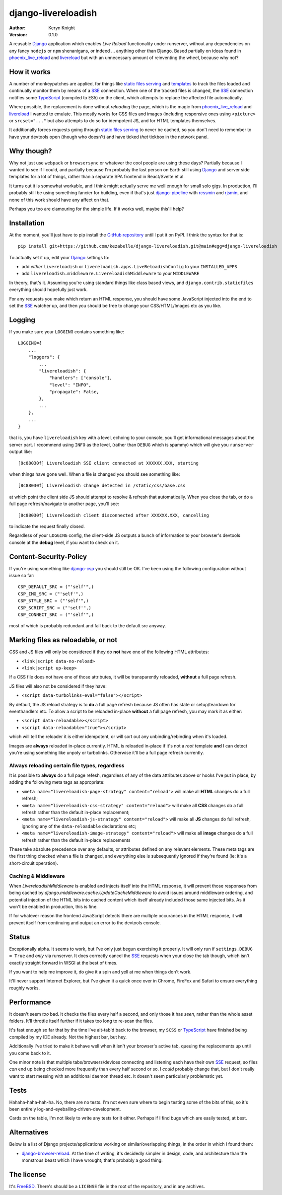 django-livereloadish
====================

:author: Keryn Knight
:version: 0.1.0

A reusable `Django`_ application which enables *Live Reload* functionality under runserver,
without any dependencies on any fancy ``nodejs`` or ``npm`` shenanigans, or indeed ...
anything other than Django. Based partially on ideas found in `phoenix_live_reload`_
and `livereload`_ but with an unnecessary amount of reinventing the wheel, because why not?

How it works
------------

A number of monkeypatches are applied, for things like `static files serving`_ and `templates`_
to track the files loaded and continually monitor them by means of a `SSE`_ connection.
When one of the tracked files is changed, the `SSE`_ connection notifies some `TypeScript`_
(compiled to ES5) on the client, which attempts to replace the affected file automatically.

Where possible, the replacement is done without *reloading* the page, which is the magic
from `phoenix_live_reload`_ and `livereload`_ I wanted to emulate. This mostly works
for CSS files and images (including responsive ones using ``<picture>`` or ``srcset="..."``
but also attempts to do so for idempotent JS, and for HTML templates themselves.

It additionally forces requests going through `static files serving`_ to never be cached,
so you don't need to remember to have your devtools open (though who doesn't) and have
ticked *that* tickbox in the network panel.

Why though?
-----------

Why not just use ``webpack`` or ``browsersync`` or whatever the cool people are using
these days? Partially because I wanted to see if I could, and partially because I'm probably
the last person on Earth still using `Django`_ and server side templates for a lot of things,
rather than a separate SPA frontend in React/Svelte et al.

It turns out it is somewhat workable, and I think might actually serve me well enough for
small solo gigs. In production, I'll probably still be using something fancier for building,
even if that's just `django-pipeline`_ with `rcssmin`_ and `rjsmin`_, and none of this work
should have any affect on that.

Perhaps you too are clamouring for the simple life. If it works well, maybe this'll help?

Installation
------------

At the moment, you'll just have to pip install the `GitHub repository`_ until I put it on
PyPI. I think the syntax for that is::

    pip install git+https://github.com/kezabelle/django-livereloadish.git@main#egg=django-livereloadish

To actually set it up, edit your `Django`_ settings to:

- add *either* ``livereloadish`` or ``livereloadish.apps.LiveReloadishConfig`` to your ``INSTALLED_APPS``
- add ``livereloadish.middleware.LivereloadishMiddleware`` to your ``MIDDLEWARE``

In theory, that's it. Assuming you're using standard things like class based views, and
``django.contrib.staticfiles`` everything should hopefully just work.

For any requests you make which return an HTML response, you should have some JavaScript
injected into the end to set the `SSE`_ watcher up, and then you should be free to change
your CSS/HTML/Images etc as you like.

Logging
-------

If you make sure your ``LOGGING`` contains something like::

    LOGGING={
        ...
        "loggers": {
            ...
            "livereloadish": {
                "handlers": ["console"],
                "level": "INFO",
                "propagate": False,
            },
            ...
        },
        ...
    }

that is, you have ``livereloadish`` key with a level, echoing to your console, you'll
get informational messages about the server part. I recommend using ``INFO`` as the level,
(rather than ``DEBUG`` which is spammy) which will give you ``runserver`` output like::

    [8c88030f] Livereloadish SSE client connected at XXXXXX.XXX, starting

when things have gone well. When a file is changed you should see something like::

    [8c88030f] Livereloadish change detected in /static/css/base.css

at which point the client side JS should attempt to resolve & refresh that automatically.
When you close the tab, or do a full page refresh/navigate to another page, you'll see::

    [8c88030f] Livereloadish client disconnected after XXXXXX.XXX, cancelling

to indicate the request finally closed.

Regardless of your ``LOGGING`` config, the client-side JS outputs a bunch of information
to your browser's devtools console at the **debug** level, if you want to check on it.

Content-Security-Policy
-----------------------

If you're using something like `django-csp`_ you should still be OK. I've been using the
following configuration without issue so far::

    CSP_DEFAULT_SRC = ("'self'",)
    CSP_IMG_SRC = ("'self'",)
    CSP_STYLE_SRC = ("'self'",)
    CSP_SCRIPT_SRC = ("'self'",)
    CSP_CONNECT_SRC = ("'self'",)

most of which is probably redundant and fall back to the default src anyway.

Marking files as reloadable, or not
-----------------------------------

CSS and JS files will only be considered if they do **not** have one of the following HTML attributes:

- ``<link|script data-no-reload>``
- ``<link|script up-keep>``

If a CSS file does not have one of those attributes, it will be transparently reloaded, **without** a full page refresh.

JS files will also not be considered if they have:

- ``<script data-turbolinks-eval="false"></script>``

By default, the JS reload strategy is to **do** a full page refresh because JS often has state
or setup/teardown for eventhandlers etc. To allow a script to be reloaded in-place **without**
a full page refresh, you may mark it as either:

- ``<script data-reloadable></script>``
- ``<script data-reloadable="true"></script>``

which will tell the reloader it is either idempotent, or will sort out any unbinding/rebinding
when it's loaded.

Images are **always** reloaded in-place currently. HTML is reloaded in-place if it's not a
*root* template **and** I can detect you're using something like unpoly or turbolinks. Otherwise
it'll be a full page refresh currently.

Always reloading certain file types, regardless
^^^^^^^^^^^^^^^^^^^^^^^^^^^^^^^^^^^^^^^^^^^^^^^

It is possible to **always** do a full page refesh, regardless of any of the data
attributes above or hooks I've put in place, by adding the following meta tags as appropriate:

- ``<meta name="livereloadish-page-strategy" content="reload">`` will make all **HTML** changes do a full refresh;
- ``<meta name="livereloadish-css-strategy" content="reload">`` will make all **CSS** changes do a full refresh rather than the default in-place replacement;
- ``<meta name="livereloadish-js-strategy" content="reload">`` will make all **JS** changes do full refresh, ignoring any of the ``data-reloadable`` declarations etc;
- ``<meta name="livereloadish-image-strategy" content="reload">`` will make all **image** changes do a full refresh rather than the default in-place replacements

These take absolute precedence over any defaults, or attributes defined on any relevant elements.
These meta tags are the first thing checked when a file is changed, and everything else is subsequently ignored if they're found (ie: it's a short-circuit operation).

Caching & Middleware
^^^^^^^^^^^^^^^^^^^^

When `LivereloadishMiddleware` is enabled and injects itself into the HTML response, it will
prevent those responses from being cached by `django.middleware.cache.UpdateCacheMiddleware`
to avoid issues around middleware ordering, and potential injection of the HTML bits into
cached content which itself already included those same injected bits. As it won't be
enabled in production, this is fine.

If for whatever reason the frontend JavaScript detects there are multiple occurances
in the HTML response, it will prevent itself from continuing and output an error to the
devtools console.

Status
------

Exceptionally alpha. It seems to work, but I've only just begun exercising it properly.
It will only run if ``settings.DEBUG = True`` and *only* via runserver. It does correctly
cancel the `SSE`_ requests when your close the tab though, which isn't exactly straight
forward in WSGI at the best of times.

If you want to help me improve it, do give it a spin and yell at me when things don't work.

It'll never support Internet Explorer, but I've given it a quick once over in
Chrome, FireFox and Safari to ensure everything roughly works.

Performance
-----------

It doesn't seem *too* bad. It checks the files every half a second, and only those it has
*seen*, rather than the whole asset folders. It'll throttle itself further if it takes
too long to re-scan the files.

It's fast enough so far that by the time I've alt-tab'd back to the browser, my ``SCSS``
or `TypeScript`_ have finished being compiled by my IDE already. Not the highest bar, but hey.

Additionally I've tried to make it behave well when it isn't your browser's active tab,
queuing the replacements up until you come back to it.

One minor note is that multiple tabs/browsers/devices connecting and listening each have
their own `SSE`_ request, so files *can* end up being checked more frequently than every
half second or so. I *could* probably change that, but I don't really want to start messing
with an additional daemon thread etc. It doesn't seem particularly problematic yet.

Tests
-----

Hahaha-haha-hah-ha. No, there are no tests. I'm not even sure where to begin
testing some of the bits of this, so it's been entirely log-and-eyeballing-driven-development.

Cards on the table, I'm not likely to write any tests for it either. Perhaps if I find
bugs which are easily tested, at best.

Alternatives
------------

Below is a list of Django projects/applications working on similar/overlapping things, in
the order in which I found them:

* `django-browser-reload`_. At the time of writing, it's decidedly simpler in design, code, and architecture than the monstrous beast which I have wrought; that's probably a good thing.


The license
-----------

It's  `FreeBSD`_. There's should be a ``LICENSE`` file in the root of the repository, and in any archives.

.. _Django: https://docs.djangoproject.com/en/dev/
.. _phoenix_live_reload: https://github.com/phoenixframework/phoenix_live_reload
.. _livereload: https://github.com/livereload
.. _static files serving: https://docs.djangoproject.com/en/dev/ref/contrib/staticfiles/
.. _templates: https://docs.djangoproject.com/en/dev/topics/templates/
.. _SSE: https://developer.mozilla.org/en-US/docs/Web/API/Server-sent_events
.. _TypeScript: https://www.typescriptlang.org/
.. _django-pipeline: https://django-pipeline.readthedocs.io/en/latest/
.. _rcssmin: https://pypi.org/project/rcssmin/
.. _rjsmin: https://pypi.org/project/rjsmin/
.. _GitHub repository: https://github.com/kezabelle/django-livereloadish
.. _django-csp: https://django-csp.readthedocs.io/en/latest/
.. _FreeBSD: http://en.wikipedia.org/wiki/BSD_licenses#2-clause_license_.28.22Simplified_BSD_License.22_or_.22FreeBSD_License.22.29
.. _django-browser-reload: https://github.com/adamchainz/django-browser-reload
